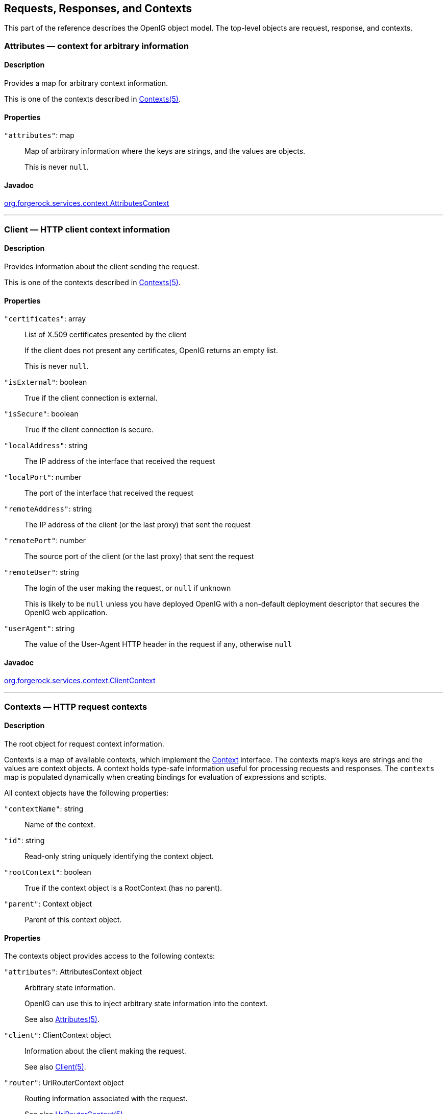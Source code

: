 ////
  The contents of this file are subject to the terms of the Common Development and
  Distribution License (the License). You may not use this file except in compliance with the
  License.
 
  You can obtain a copy of the License at legal/CDDLv1.0.txt. See the License for the
  specific language governing permission and limitations under the License.
 
  When distributing Covered Software, include this CDDL Header Notice in each file and include
  the License file at legal/CDDLv1.0.txt. If applicable, add the following below the CDDL
  Header, with the fields enclosed by brackets [] replaced by your own identifying
  information: "Portions copyright [year] [name of copyright owner]".
 
  Copyright 2017 ForgeRock AS.
  Portions Copyright 2024 3A Systems LLC.
////

:figure-caption!:
:example-caption!:
:table-caption!:


[#object-model-conf]
== Requests, Responses, and Contexts

This part of the reference describes the OpenIG object model. The top-level objects are request, response, and contexts.
[#Attributes]
=== Attributes — context for arbitrary information

[#d210e17171]
==== Description
Provides a map for arbitrary context information.

This is one of the contexts described in xref:#Contexts[Contexts(5)].

[#d210e17185]
==== Properties
--

`"attributes"`: map::
Map of arbitrary information where the keys are strings, and the values are objects.

+
This is never `null`.

--

[#d210e17202]
==== Javadoc
link:../apidocs/index.html?org/forgerock/services/context/AttributesContext.html[org.forgerock.services.context.AttributesContext, window=\_blank]

'''
[#Client]
=== Client — HTTP client context information

[#d210e17222]
==== Description
Provides information about the client sending the request.

This is one of the contexts described in xref:#Contexts[Contexts(5)].

[#d210e17236]
==== Properties
--

`"certificates"`: array::
List of X.509 certificates presented by the client

+
If the client does not present any certificates, OpenIG returns an empty list.

+
This is never `null`.

`"isExternal"`: boolean::
True if the client connection is external.

`"isSecure"`: boolean::
True if the client connection is secure.

`"localAddress"`: string::
The IP address of the interface that received the request

`"localPort"`: number::
The port of the interface that received the request

`"remoteAddress"`: string::
The IP address of the client (or the last proxy) that sent the request

`"remotePort"`: number::
The source port of the client (or the last proxy) that sent the request

`"remoteUser"`: string::
The login of the user making the request, or `null` if unknown

+
This is likely to be `null` unless you have deployed OpenIG with a non-default deployment descriptor that secures the OpenIG web application.

`"userAgent"`: string::
The value of the User-Agent HTTP header in the request if any, otherwise `null`

--

[#d210e17330]
==== Javadoc
link:../apidocs/index.html?org/forgerock/services/context/ClientContext.html[org.forgerock.services.context.ClientContext, window=\_blank]

'''
[#Contexts]
=== Contexts — HTTP request contexts

[#d210e17350]
==== Description
The root object for request context information.

Contexts is a map of available contexts, which implement the link:../apidocs/index.html?org/forgerock/services/context/Context.html[Context, window=\_blank] interface. The contexts map's keys are strings and the values are context objects. A context holds type-safe information useful for processing requests and responses. The `contexts` map is populated dynamically when creating bindings for evaluation of expressions and scripts.
--
All context objects have the following properties:

`"contextName"`: string::
Name of the context.

`"id"`: string::
Read-only string uniquely identifying the context object.

`"rootContext"`: boolean::
True if the context object is a RootContext (has no parent).

`"parent"`: Context object::
Parent of this context object.

--

[#d210e17401]
==== Properties
--
The contexts object provides access to the following contexts:

`"attributes"`: AttributesContext object::
Arbitrary state information.

+
OpenIG can use this to inject arbitrary state information into the context.

+
See also xref:#Attributes[Attributes(5)].

`"client"`: ClientContext object::
Information about the client making the request.

+
See also xref:#Client[Client(5)].

`"router"`: UriRouterContext object::
Routing information associated with the request.

+
See also xref:#UriRouterContext[UriRouterContext(5)].

`"session"`: SessionContext object::
Session context associated with the remote client.

+
See also xref:#Session[Session(5)].

--

[#d210e17457]
==== Javadoc
link:../apidocs/index.html?org/forgerock/services/context/Context.html[org.forgerock.services.context.Context, window=\_blank]

'''
[#Request]
=== Request — HTTP request

[#d210e17477]
==== Description
An HTTP request message.

[#d210e17485]
==== Properties
--

`"method"`: __string__::
The method to be performed on the resource. Example: `"GET"`.

`"uri"`: __object__::
The fully-qualified URI of the resource being accessed. Example: `"http://www.example.com/resource.txt"`.

+
See also xref:#URI[URI(5)].

`"version"`: __string__::
Protocol version. Example: `"HTTP/1.1"`.

`"headers"`: __object__::
Exposes message header fields as name-value pairs, where name is header name and value is an array of header values.

`"cookies"`: __object__::
Exposes incoming request cookies as name-value pairs, where name is cookie name and value is an array of string cookie values.

`"form"`: __object__::
Exposes query parameters and/or `application/x-www-form-urlencoded` entity as name-value pairs, where name is the field name and value is an array of string values.

`"entity"`: __object__::
The message entity body (no accessible properties).

--

[#d210e17575]
==== Javadoc
link:../apidocs/index.html?org/forgerock/http/protocol/Request.html[org.forgerock.http.protocol.Request, window=\_blank]

'''
[#Response]
=== Response — HTTP response

[#d210e17593]
==== Description
An HTTP response message.

[#d210e17601]
==== Properties
--

`"cause"`: __Exception object__::
The cause of an error if the status code is in the range 4xx-5xx. Possibly null.

`"status"`: __Status object__::
The response status.

+
For details, see xref:#Status[Status(5)].

`"version"`: __string__::
Protocol version. Example: `"HTTP/1.1"`.

`"headers"`: __object__::
Exposes message header fields as name-value pairs, where name is header name and value is an array of header values.

`"entity"`: __object__::
The message entity body (no accessible properties).

--

[#d210e17662]
==== Javadoc
link:../apidocs/index.html?org/forgerock/http/protocol/Response.html[org.forgerock.http.protocol.Response, window=\_blank]

'''
[#Session]
=== Session — HTTP session context

[#d210e17680]
==== Description
Provides access to the HTTP session context.

This is one of the contexts described in xref:#Contexts[Contexts(5)].

[#d210e17694]
==== Properties
--

`"session"`: map::
Provides access to the HTTP session, which is a map. Session attributes are name-value pairs, where both keys and value are strings.

--

[#d210e17706]
==== Javadoc
link:../apidocs/index.html?org/forgerock/http/session/SessionContext.html[org.forgerock.http.session.SessionContext, window=\_blank]

'''
[#Status]
=== Status — HTTP response status

[#d210e17726]
==== Description
Represents an HTTP response status. For details, see link:https://tools.ietf.org/html/rfc7231#section-6.1[RFC 7231: HTTP/1.1 Semantics and Content, Section 6.1. Overview of Status Codes, window=\_blank].

[#d210e17741]
==== Properties
--

`"code"`: __integer__::
Three-digit integer reflecting the HTTP status code.

`"family"`: __enum__::
Family Enum value representing the class of response that corresponds to the code:
+
[open]
====

`Family.INFORMATIONAL`::
Status code reflects a provisional, informational response: 1xx.

`Family.SUCCESSFUL`::
The server received, understood, accepted and processed the request successfully. Status code: 2xx.

`Family.REDIRECTION`::
Status code indicates that the client must take additional action to complete the request: 3xx.

`Family.CLIENT_ERROR`::
Status code reflects a client error: 4xx.

`Family.SERVER_ERROR`::
Status code indicates a server-side error: 5xx.

`Family.UNKNOWN`::
Status code does not belong to one of the known families: 600+.

====

`"reasonPhrase"`: __string__::
The human-readable reason-phrase corresponding to the status code.

+
For details, see link:https://tools.ietf.org/html/rfc7231#section-6.1[RFC 7231: HTTP/1.1 Semantics and Content, Section 6.1. Overview of Status Codes, window=\_blank].

`"isClientError"`: __boolean__::
True if Family.CLIENT_ERROR.

`"isInformational"`: __boolean__::
True if Family.INFORMATIONAL.

`"isRedirection"`: __boolean__::
True if Family.REDIRECTION.

`"isServerError"`: __boolean__::
True if Family.SERVER_ERROR.

`"isSuccessful"`: __boolean__::
True if Family.SUCCESSFUL.

--

[#d210e17875]
==== Javadoc
link:../apidocs/index.html?org/forgerock/http/protocol/Status.html[org.forgerock.http.protocol.Status, window=\_blank]

'''
[#URI]
=== URI — Uniform Resource Identifier

[#d210e17895]
==== Description
Represents a Uniform Resource Identifier (URI) reference.

[#d210e17905]
==== Properties
--

`"scheme"`: __string__::
The scheme component of the URI, or `null` if the scheme is undefined.

`"authority"`: __string__::
The decoded authority component of the URI, or `null` if the authority is undefined.

+
Use "rawAuthority" to access the raw (encoded) component.

`"userInfo"`: __string__::
The decoded user-information component of the URI, or `null` if the user information is undefined.

+
Use "rawUserInfo" to access the raw (encoded) component.

`"host"`: __string__::
The host component of the URI, or `null` if the host is undefined.

`"port"`: __number__::
The port component of the URI, or `null` if the port is undefined.

`"path"`: __string__::
The decoded path component of the URI, or `null` if the path is undefined.

+
Use "rawPath" to access the raw (encoded) component.

`"query"`: __string__::
The decoded query component of the URI, or `null` if the query is undefined.

+
Use "rawQuery" to access the raw (encoded) component.

`"fragment"`: __string__::
The decoded fragment component of the URI, or `null` if the fragment is undefined.

+
Use "rawFragment" to access the raw (encoded) component.

--

[#d210e18023]
==== Javadoc
link:../apidocs/index.html?org/forgerock/http/MutableUri.html[org.forgerock.http.MutableUri, window=\_blank]

'''
[#UriRouterContext]
=== Router — HTTP request routing context information

[#d210e18043]
==== Description
Provides context information related to HTTP request routing.

This is one of the contexts described in xref:#Contexts[Contexts(5)].

[#d210e18057]
==== Properties
--

`"matchedUri"`: string::
The portion of the request URI that matched the URI template.

`"originalUri"`: URI::
The original target link:https://docs.oracle.com/javase/7/docs/api/index.html?java/net/URI.html[URI, window=\_blank] for the request, as received by the web container.

+
The value of this field is read-only.

`"remainingUri"`: string::
The portion of the request URI that is remaining to be matched.

`"uriTemplateVariables"`: map::
An unmodifiable Map where the keys and values are strings. The map contains the parsed URI template variables keyed on the URI template variable name.

--

[#d210e18098]
==== Javadoc
link:../apidocs/index.html?org/forgerock/http/routing/UriRouterContext.html[org.forgerock.http.routing.UriRouterContext, window=\_blank]


